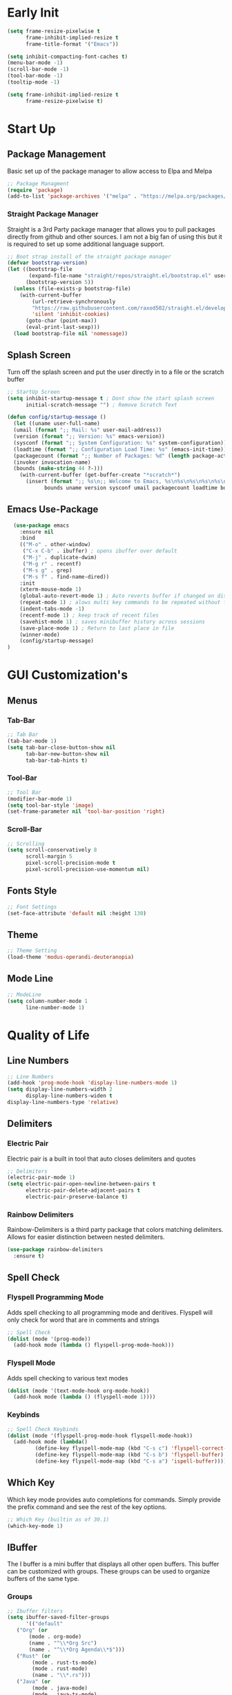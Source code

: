 #+Title Emacs 30.1 Config
#+Author Jachin Minyard
#+Email jachinminyard@gmail.com
#+PROPERTY: header-args :tangle ~/.emacs.d/init.el

* Early Init
#+begin_src emacs-lisp :tangle ~/.emacs.d/early-init.el
  (setq frame-resize-pixelwise t
        frame-inhibit-implied-resize t
        frame-title-format '("Emacs"))

  (setq inhibit-compacting-font-caches t)
  (menu-bar-mode -1)
  (scroll-bar-mode -1)
  (tool-bar-mode -1)
  (tooltip-mode -1)

  (setq frame-inhibit-implied-resize t
        frame-resize-pixelwise t)
#+end_src

* Start Up
** Package Management
Basic set up of the package manager to allow access to Elpa and Melpa
#+begin_src emacs-lisp
  ;; Package Managment
  (require 'package)
  (add-to-list 'package-archives '("melpa" . "https://melpa.org/packages/") t)
#+end_src

*** Straight Package Manager
Straight is a 3rd Party package manager that allows you to pull packages directly from github and other sources.
I am not a big fan of using this but it is required to set up some additional language support.
#+begin_src emacs-lisp
  ;; Boot strap install of the straight package manager
  (defvar bootstrap-version)
  (let ((bootstrap-file
         (expand-file-name "straight/repos/straight.el/bootstrap.el" user-emacs-directory))
        (bootstrap-version 5))
    (unless (file-exists-p bootstrap-file)
      (with-current-buffer
          (url-retrieve-synchronously
          "https://raw.githubusercontent.com/raxod502/straight.el/develop/install.el"
          'silent 'inhibit-cookies)
        (goto-char (point-max))
        (eval-print-last-sexp)))
    (load bootstrap-file nil 'nomessage))
  
#+end_src

** Splash Screen
Turn off the splash screen and put the user directly in to a file or the scratch buffer
#+begin_src emacs-lisp
  ;; StartUp Screen
  (setq inhibit-startup-message t ; Dont show the start splash screen
        initial-scratch-message "") ; Remove Scratch Text

  (defun config/startup-message ()
    (let ((uname user-full-name)
  	(umail (format ";; Mail: %s" user-mail-address))
  	(version (format ";; Version: %s" emacs-version))
  	(sysconf (format ";; System Configuration: %s" system-configuration))
  	(loadtime (format ";; Configuration Load Time: %s" (emacs-init-time)))
  	(packagecount (format ";; Number of Packages: %d" (length package-activated-list)))
  	(invoker invocation-name)
  	(bounds (make-string 44 ?-)))
      (with-current-buffer (get-buffer-create "*scratch*")
        (insert (format ";; %s\n;; Welcome to Emacs, %s\n%s\n%s\n%s\n%s\n%s\n;; %s"
  		      bounds uname version sysconf umail packagecount loadtime bounds)))))
#+end_src

** Emacs Use-Package
#+begin_src emacs-lisp
    (use-package emacs
      :ensure nil
      :bind
      (("M-o" . other-window)
       ("C-x C-b" . ibuffer) ; opens ibuffer over default
       ("M-j" . duplicate-dwim)
       ("M-g r" . recentf)
       ("M-s g" . grep)
       ("M-s f" . find-name-dired))
      :init
      (xterm-mouse-mode 1)
      (global-auto-revert-mode 1) ; Auto reverts buffer if changed on disk
      (repeat-mode 1) ; alows multi key commands to be repeated without full command
      (indent-tabs-mode -1)
      (recentf-mode 1) ; keep track of recent files
      (savehist-mode 1) ; saves minibuffer history across sessions
      (save-place-mode 1) ; Return to last place in file
      (winner-mode)
      (config/startup-message)
  )
#+end_src

* GUI Customization's
** Menus
*** Tab-Bar
#+begin_src emacs-lisp
  ;; Tab Bar
  (tab-bar-mode 1)
  (setq tab-bar-close-button-show nil
        tab-bar-new-button-show nil
        tab-bar-tab-hints t)
#+end_src

*** Tool-Bar
#+begin_src emacs-lisp
  ;; Tool Bar
  (modifier-bar-mode 1)
  (setq tool-bar-style 'image)
  (set-frame-parameter nil 'tool-bar-position 'right)
#+end_src

*** Scroll-Bar
#+begin_src emacs-lisp
  ;; Scrolling
  (setq scroll-conservatively 8
        scroll-margin 5
        pixel-scroll-precision-mode t
        pixel-scroll-precision-use-momentum nil)
#+end_src

** Fonts Style
#+begin_src emacs-lisp
  ;; Font Settings
  (set-face-attribute 'default nil :height 130)
#+end_src
** Theme
#+begin_src emacs-lisp
  ;; Theme Setting
  (load-theme 'modus-operandi-deuteranopia)  
#+end_src
** Mode Line
#+begin_src emacs-lisp
  ;; ModeLine
  (setq column-number-mode 1
        line-number-mode 1)
#+end_src 

* Quality of Life
** Line Numbers
#+begin_src emacs-lisp
    ;; Line Numbers
    (add-hook 'prog-mode-hook 'display-line-numbers-mode 1)
    (setq display-line-numbers-width 2
          display-line-numbers-widen t
  	display-line-numbers-type 'relative)
#+end_src

** Delimiters
*** Electric Pair
Electric pair is a built in tool that auto closes delimiters and quotes
#+begin_src emacs-lisp
  ;; Delimiters
  (electric-pair-mode 1)
  (setq electric-pair-open-newline-between-pairs t
        electric-pair-delete-adjacent-pairs t
        electric-pair-preserve-balance t)
#+end_src

*** Rainbow Delimiters
Rainbow-Delimiters is a third party package that colors matching delimiters.
Allows for easier distinction between nested delimiters. 
#+begin_src emacs-lisp
  (use-package rainbow-delimiters
    :ensure t)
#+end_src

** Spell Check
*** Flyspell Programming Mode
Adds spell checking to all programming mode and deritives.
Flyspell will only check for word that are in comments and strings
#+begin_src emacs-lisp
  ;; Spell Check
  (dolist (mode '(prog-mode))
    (add-hook mode (lambda () flyspell-prog-mode-hook)))
#+end_src


*** Flyspell Mode
Adds spell checking to various text modes
#+begin_src emacs-lisp
  (dolist (mode '(text-mode-hook org-mode-hook))
    (add-hook mode (lambda () (flyspell-mode 1))))
#+end_src

*** Keybinds
#+begin_src emacs-lisp
  ;; Spell Check Keybinds
  (dolist (mode '(flyspell-prog-mode-hook flyspell-mode-hook))
    (add-hook mode (lambda()
  		   (define-key flyspell-mode-map (kbd "C-s c") 'flyspell-correct-word-before-point)
  		   (define-key flyspell-mode-map (kbd "C-s b") 'flyspell-buffer)
  		   (define-key flyspell-mode-map (kbd "C-s a") 'ispell-buffer))))
#+end_src

** Which Key
Which key mode provides auto completions for commands.
Simply provide the prefix command and see the rest of the key options.
#+begin_src emacs-lisp
  ;; Which Key (builtin as of 30.1)
  (which-key-mode 1)
#+end_src
** IBuffer
The I buffer is a mini buffer that displays all other open buffers. This buffer can be customized with groups.
These groups can be used to organize buffers of the same type.
*** Groups
#+begin_src emacs-lisp
  ;; Ibuffer filters
  (setq ibuffer-saved-filter-groups
        '(("default"
  	 ("Org" (or
  		 (mode . org-mode)
  		 (name . "^\\*Org Src")
  		 (name . "^\\*Org Agenda\\*$")))
  	 ("Rust" (or
  		  (mode . rust-ts-mode)
  		  (mode . rust-mode)
  		  (name . "\\*.rs")))
  	 ("Java" (or
  		  (mode . java-mode)
  		  (mode . java-ts-mode)
  		  (name . "\\*.java")))
  	 ("Janet" (or
  		   (mode . janet-ts-mode)
  		   (name . "\\*.janet")))
  	 ("C Headers" (or
  		       (name . "\\.h\\(pp\\|xx\\|++\\)?\\'")))
  	 ("C Source Files" (or
  			    (name . "\\.c\\(s\\|pp\\|xx\\|++\\)?\\'")))
  	 ("Python" (or
  		    (mode . python-mode)
  		    (mode . python-ts-mode)
  		    (name . "\\*.py")))
  	 ("MarkDown" (or
  		      (mode . markdown-mode)
  		      (name . "\\*.md")))
  	 ("Godot Script" (or
  			  (mode . gdscript-mode)
  			  (name . "\\*.gd")))
  	 ("Shell/Bash" (or
  			(mode . sh-mode)
  			(mode . bash-ts-mode)))
  	 ("Completions" (name . "^\\*Completions\\*$"))
           ("emacs" (or
                     (name . "^\\*scratch\\*$")
                     (name . "^\\*Messages\\*$")
                     (name . "^\\*Warnings\\*$")
                     (name . "^\\*Shell Command Output\\*$")
                     (name . "^\\*Async-native-compile-log\\*$")
                     (name . "^\\*straight-")))
           ("ediff" (or
                     (name . "^\\*ediff.*")
                     (name . "^\\*Ediff.*")))
           ("dired" (mode . dired-mode))
           ("terminal" (or
                        (mode . term-mode)
                        (mode . shell-mode)
                        (mode . eshell-mode)))
           ("help" (or
                    (name . "^\\*Help\\*$")
                    (name . "^\\*info\\*$")
                    (name . "^\\*helpful"))))))
#+end_src
** Enable IBuffer
#+begin_src emacs-lisp
  (add-hook 'ibuffer-mode-hook
            (lambda ()
              (ibuffer-switch-to-saved-filter-groups "default")))
  (setq ibuffer-show-empty-filter-groups nil) ; don't show empty groups
#+end_src

* Development
** Completions
This is a built in tool as of Emacs 30.1 and for classic code completions with an Emacs feel to it
#+begin_src emacs-lisp
  ;; Completions
  (global-completion-preview-mode 1)
  (add-hook 'prog-mode-hook #'completion-preview-mode)
  (add-hook 'text-mode-hook #'completion-preview-mode)
  (with-eval-after-load 'comint
    (add-hook 'comint-mode-hook #'completion-preview-mode))

  (with-eval-after-load 'completion-preview
    (setq completion-preview-minimum-symbol-length 1)
    (push 'org-self-insert-command completion-preview-commands)    
    (keymap-set completion-preview-active-mode-map "M-n" #'completion-preview-next-candidate)
    (keymap-set completion-preview-active-mode-map "M-p" #'completion-preview-prev-candidate)
    (keymap-set completion-preview-active-mode-map "M-i" #'completion-preview-insert))
#+end_src
** Treesitter setup
Add all the necessary tree sitter languages to 
#+begin_src emacs-lisp
  ;; Adds code folding to languages that support tree-sitter
  (use-package treesit-fold
    :straight (treesit-fold
  	     :type git
  	     :host github
  	     :repo "emacs-tree-sitter/treesit-fold")
    :config (global-treesit-fold-mode 1))

  (setq treesit-language-source-alist
        (if (eq 'windows-nt system-type)
  	  '((janet-simple . ("https://github.com/sogaiu/tree-sitter-janet-simple" nil nil "gcc.exe"))
  	    (gdscript . ("https://github.com/PrestonKnopp/tree-sitter-gdscript" nil nil "gcc.exe")))
  	'((janet-simple . ("https://github.com/sogaiu/tree-sitter-janet-simple"))
  	  (gdscript . ("https://github.com/PrestonKnopp/tree-sitter-gdscript")))))
#+end_src

** Languages
*** Python
#+begin_src emacs-lisp
  ;; --Python--
  (use-package python-ts-mode
    :ensure nil
    :hook ((python-ts-mode . eglot-ensure))
    :mode (("\\.py\\'" . python-ts-mode)))
#+end_src

*** Java
#+begin_src emacs-lisp
  ;; --Java--
  (use-package java-ts-mode
    :ensure nil
    :hook ((java-ts-mode . eglot-ensure))
    :mode (("\\.java\\'" . java-ts-mode)))
  (use-package eglot-java
    :ensure t
    :hook ((java-ts-mode . eglot-java-mode)))
#+end_src

*** C
#+begin_src emacs-lisp
  ;; --C--
  (use-package c-ts-mode
    :ensure nil
    :hook ((c-ts-mode . eglot-ensure))
    :mode (("\\.c\\'" . c-ts-mode)))
#+end_src

*** C++
#+begin_src emacs-lisp
  ;; --CPP--
  (use-package c++-ts-mode
    :ensure nil
    :hook ((c++-ts-mode . eglot-ensure))
    :mode (("\\.cpp\\'" . c++-ts-mode)))
#+end_src

*** Rust
#+begin_src emacs-lisp
  ;; --Rust--
  (use-package rust-ts-mode
    :ensure nil
    :hook ((rust-ts-mode . eglot-ensure))
    :mode (("\\.rs\\'" . rust-ts-mode)))
#+end_src

*** Janet
#+begin_src emacs-lisp
  ;; --Janet--
  ; If language not install install it.
  (when (not (treesit-language-available-p 'janet-simple))
    (treesit-install-language-grammar 'janet-simple))

  ; Grab Janet ts mode with straight
  (straight-use-package '(janet-ts-mode
  			:host github
  			:repo "sogaiu/janet-ts-mode"
  			:files ("*.el")))

  (use-package janet-ts-mode
    :straight t
    :hook ((janet-ts-mode . eglot-ensure)
  	 (janet-ts-mode . flyspell-prog-mode)))
#+end_src

*** Godot Script
#+begin_src emacs-lisp
  ;;; GDScript (Godot)
  ;; As long as the gdscript treesitter repo has been added to the treesitter list.
  ;; install that language if it is not already
  (when (not (treesit-language-available-p 'gdscript))
    (treesit-install-language-grammar 'gdscript))

  ;; The main gdscript package
  ;; Set what version of godor you are using here
  (use-package gdscript-mode 
    :ensure t
    :custom (gdscript-eglot-version 4.3))

  ;; The treesitter mode for gdscript
  ;; Enable eglot and spell check for strings and comments
  (use-package gdscript-ts-mode 
    :ensure nil
    :hook ((gdscript-ts-mode . eglot-ensure)
  	 (gdscript-ts-mode . flyspell-prog-mode))
    :mode (("\\.gd\\'" . gdscript-ts-mode)))
#+end_src

*** Racket
#+begin_src emacs-lisp
    (use-package racket-mode
      :ensure t)
#+end_src

*** Markdown
#+begin_src emacs-lisp
  ;; MarkDown
  (use-package markdown-mode
    :ensure t
    :mode ("README\\.md\\'" . gfm-mode)
    :init (setq markdown-command "multimarkdown")
    :bind (:map markdown-mode-map
                ("C-c C-e" . markdown-do)))
#+end_src

** Eglot
#+begin_src emacs-lisp
  ;; Eglot (handles lsp)
  (setq eglot-report-progress nil)
#+end_src

** Version Control
#+begin_src emacs-lisp
  ;; Version Control
  (setq straight-default-vc 'git
        straight-vc-git-auto-fast-forward t
        straight-vc-git-default-protocol 'ssh)
#+end_src

** Formating
#+begin_src emacs-lisp
  ;; Padline
  (defun pad-line (length)
    (interactive "nTarget line length: ")
    (let*((line-start (line-beginning-position))
  	(line-end (line-end-position))
  	(line-length (- line-end line-start))
  	(pad-amount (- length line-length)))
      (when (> pad-amount 0)
        (save-excursion
  	(goto-char line-end)
  	(insert (make-string pad-amount ?-))))))
  
#+end_src

* AI
#+begin_src emacs-lisp
  (defvar my-doc-prompt "Write the documentation for the following code.")
  (defvar my-fix-prompt "There is an error in this code, find the problem and propose a solution")
  (defvar my-explain-prompt "Explain the code Like I am a 12yr old who understands the basics of codeing")
  (defvar my-optimize-prompt "How can one optimize the runtime and memory complexity of the following code? What algorithims and Data structures can be used to improve preformance.")
  (defvar my-review-prompt "Look at the following code and review it for bugs. Check all bounds of arrays if there are any, Check for dead code blocks or infeasable decisions, Give an evluation of run time and memory usage.")
  (defvar my-test-prompt "Write a test for this function. Focus on Statement Coverage, Decision Coverage, ")

  (defun jm/tab-binds()
    (interactive)
    (cond
     ((derived-mode-p 'org-mode)
      (progn
        (message "Org-Cycle")
        (or (org-cycle)
            (copilot-accept-completion))))
     
     ((derived-mode-p 'minibuffer-mode)
      (progn
        (message "Minibuffer completion")
        (minibuffer-complete)))
     
     ((bound-and-true-p completion-in-region-active)
      (progn
        (message "Attempting to complete preview")
        (completion-at-point)))
     
     (t (progn
          (message "Default Tab Functionality")
          (or (copilot-accept-completion)
              (indent-for-tab-command)
  	    (completion-at-point))))))


  (use-package copilot
    :ensure t)
  (define-key global-map (kbd "<tab>") #'jm/tab-binds)


  (use-package copilot-chat
    :ensure t
    :hook (copilot-chat . visual-line-mode)
    :config
    (setq copilot-chat-prompt-doc my-doc-prompt
          copilot-chat-prompt-fix my-fix-prompt
          copilot-chat-prompt-explain my-explain-prompt
          copilot-chat-prompt-optimize my-optimize-prompt
          copilot-chat-prompt-review my-review-prompt
          copilot-chat-prompt-test my-test-prompt)
    
    (setq copilot-chat-frontend 'org
  	copilot-chat-follow nil
  	copilot-chat-default-save-dir "~/Documents/AI_Chats/"
  	copilot-chat-use-copilot-instruction-files t
  	copilot-chat-use-git-commit-instruction-files t)
    
    :bind (:map global-map
  	      ("C-< c" . copilot-chat)
  	      ("C-< h" . copilot-chat-hide)
  	      ("C-< k" . copilot-chat-kill-instance)
  	      ("C-< i" . copilot-chat-goto-input)
  	      ("C-< a" . copilot-chat-add-file)
  	      ("C-< l" . copilot-chat-list)
  	      ("C-< n" . copilot-chat-prompt-history-next)
  	      ("C-< p" . copilot-chat-prompt-history-previous)	 
  	      ("C-< e" . copilot-chat-explain)
  	      ("C-< o" . copilot-chat-optimize)
  	      ("C-< r" . copilot-chat-review)
  	      ("C-< d" . copilot-chat-doc)
  	      ("C-< f" . copilot-chat-fix)
  	      ("C-< t" . copilot-chat-test)
  	      ("C-< b" . copilot-chat-review-whole-buffer)
  	      ("C-< y" . copilot-chat-yank)
  	      ("C-< C-y" . copilot-chat-yank-pop)
  	      ("C-< C-s" . copilot-chat-save)
  	      ("C-< C-l" . copilot-chat-load)
  	      ("C-< C-s" . copilot-chat-reset)))

#+end_src
